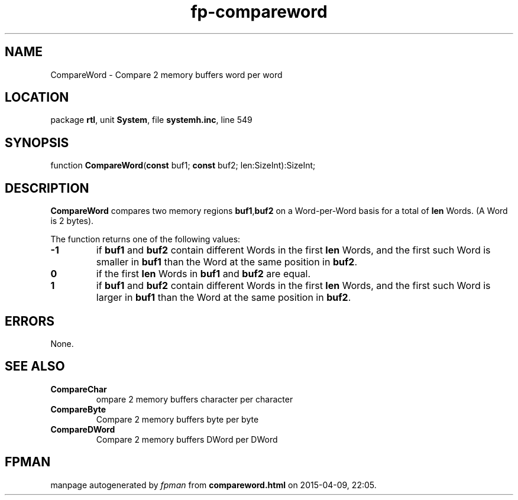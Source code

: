 .\" file autogenerated by fpman
.TH "fp-compareword" 3 "2014-03-14" "fpman" "Free Pascal Programmer's Manual"
.SH NAME
CompareWord - Compare 2 memory buffers word per word
.SH LOCATION
package \fBrtl\fR, unit \fBSystem\fR, file \fBsystemh.inc\fR, line 549
.SH SYNOPSIS
function \fBCompareWord\fR(\fBconst\fR buf1; \fBconst\fR buf2; len:SizeInt):SizeInt;
.SH DESCRIPTION
\fBCompareWord\fR compares two memory regions \fBbuf1\fR,\fBbuf2\fR on a Word-per-Word basis for a total of \fBlen\fR Words. (A Word is 2 bytes).

The function returns one of the following values:

.TP
.B -1
if \fBbuf1\fR and \fBbuf2\fR contain different Words in the first \fBlen\fR Words, and the first such Word is smaller in \fBbuf1\fR than the Word at the same position in \fBbuf2\fR.
.TP
.B 0
if the first \fBlen\fR Words in \fBbuf1\fR and \fBbuf2\fR are equal.
.TP
.B 1
if \fBbuf1\fR and \fBbuf2\fR contain different Words in the first \fBlen\fR Words, and the first such Word is larger in \fBbuf1\fR than the Word at the same position in \fBbuf2\fR.

.SH ERRORS
None.


.SH SEE ALSO
.TP
.B CompareChar
ompare 2 memory buffers character per character
.TP
.B CompareByte
Compare 2 memory buffers byte per byte
.TP
.B CompareDWord
Compare 2 memory buffers DWord per DWord

.SH FPMAN
manpage autogenerated by \fIfpman\fR from \fBcompareword.html\fR on 2015-04-09, 22:05.


